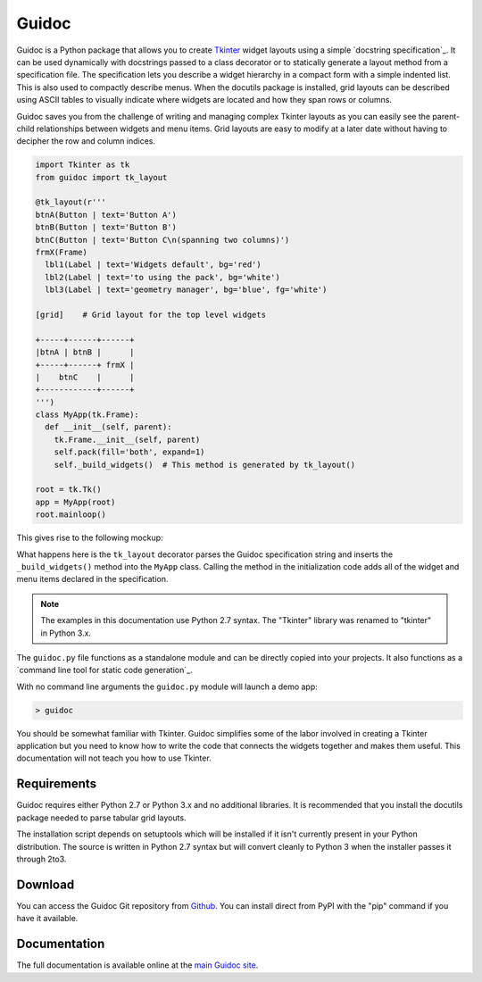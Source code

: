 ======
Guidoc
======


Guidoc is a Python package that allows you to create `Tkinter <https://wiki.python.org/moin/TkInter>`_ widget layouts using a simple `docstring specification`_. It can be used dynamically with docstrings passed to a class decorator or to statically generate a layout method from a specification file. The specification lets you describe a widget hierarchy in a compact form with a simple indented list. This is also used to compactly describe menus. When the docutils package is installed, grid layouts can be described using ASCII tables to visually indicate where widgets are located and how they span rows or columns.

Guidoc saves you from the challenge of writing and managing complex Tkinter layouts as you can easily see the parent-child relationships between widgets and menu items. Grid layouts are easy to modify at a later date without having to decipher the row and column indices.


.. code-block:: python

  import Tkinter as tk
  from guidoc import tk_layout

  @tk_layout(r'''
  btnA(Button | text='Button A')
  btnB(Button | text='Button B')
  btnC(Button | text='Button C\n(spanning two columns)')
  frmX(Frame)
    lbl1(Label | text='Widgets default', bg='red')
    lbl2(Label | text='to using the pack', bg='white')
    lbl3(Label | text='geometry manager', bg='blue', fg='white')

  [grid]    # Grid layout for the top level widgets

  +-----+------+------+
  |btnA | btnB |      |
  +-----+------+ frmX |
  |    btnC    |      |
  +------------+------+
  ''')
  class MyApp(tk.Frame):
    def __init__(self, parent):
      tk.Frame.__init__(self, parent)
      self.pack(fill='both', expand=1)
      self._build_widgets()  # This method is generated by tk_layout()

  root = tk.Tk()
  app = MyApp(root)
  root.mainloop()

This gives rise to the following mockup:

.. image:: http://kevinpt.github.io/guidoc/_static/splash.png
  
What happens here is the ``tk_layout`` decorator parses the Guidoc specification string and inserts the ``_build_widgets()`` method into the ``MyApp`` class. Calling the method in the initialization code adds all of the widget and menu items declared in the specification.

.. note::

  The examples in this documentation use Python 2.7 syntax. The "Tkinter" library was renamed to "tkinter" in Python 3.x.

  
The ``guidoc.py`` file functions as a standalone module and can be directly copied into your projects. It also functions as a `command line tool for static code generation`_.

With no command line arguments the ``guidoc.py`` module will launch a demo app:

.. code-block:: sh

  > guidoc

.. image:: http://kevinpt.github.io/guidoc/_static/demo.png


You should be somewhat familiar with Tkinter. Guidoc simplifies some of the labor involved in creating a Tkinter application but you need to know how to write the code that connects the widgets together and makes them useful. This documentation will not teach you how to use Tkinter.



Requirements
------------

Guidoc requires either Python 2.7 or Python 3.x and no additional libraries.
It is recommended that you install the docutils package needed to parse
tabular grid layouts.

The installation script depends on setuptools which will be installed if it
isn't currently present in your Python distribution. The source is written in
Python 2.7 syntax but will convert cleanly to Python 3 when the installer
passes it through 2to3.


Download
--------

You can access the Guidoc Git repository from `Github
<https://github.com/kevinpt/guidoc>`_. You can install direct from PyPI with the "pip"
command if you have it available.


Documentation
-------------

The full documentation is available online at the `main Guidoc site
<http://kevinpt.github.io/guidoc/>`_.

